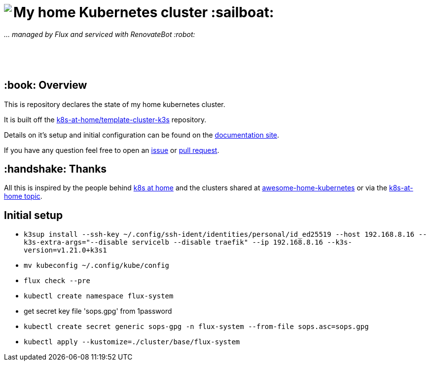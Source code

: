 ++++
<img align="left" role="left" src="https://camo.githubusercontent.com/5b298bf6b0596795602bd771c5bddbb963e83e0f/68747470733a2f2f692e696d6775722e636f6d2f7031527a586a512e706e67"/>
++++

= My home Kubernetes cluster :sailboat:

_... managed by Flux and serviced with RenovateBot :robot:_

++++
<br /><br /><br />
++++

== :book: Overview

This is repository declares the state of my home kubernetes cluster.

It is built off the link:https://github.com/k8s-at-home/template-cluster-k3s[k8s-at-home/template-cluster-k3s] repository.

Details on it's setup and initial configuration can be found on the link:https://doku.bergmann.click/k8s/[documentation site].

If you have any question feel free to open an link:https://github.com/bergmann-it/homepi-cluster/issues/new[issue] or link:https://github.com/bergmann-it/homepi-cluster/compare[pull request].

== :handshake: Thanks

All this is inspired by the people behind link:https://k8s-at-home.com/[k8s at home] and the clusters shared at link:https://github.com/k8s-at-home/awesome-home-kubernetes[awesome-home-kubernetes] or via  the link:https://github.com/topics/k8s-at-home[k8s-at-home topic].

== Initial setup

* `k3sup install --ssh-key ~/.config/ssh-ident/identities/personal/id_ed25519 --host 192.168.8.16 --k3s-extra-args="--disable servicelb --disable traefik" --ip 192.168.8.16 --k3s-version=v1.21.0+k3s1`
* `mv kubeconfig ~/.config/kube/config`
* `flux check --pre`
* `kubectl create namespace flux-system`
* get secret key file 'sops.gpg' from 1password
* `kubectl create secret generic sops-gpg -n flux-system --from-file sops.asc=sops.gpg`
* `kubectl apply --kustomize=./cluster/base/flux-system`
